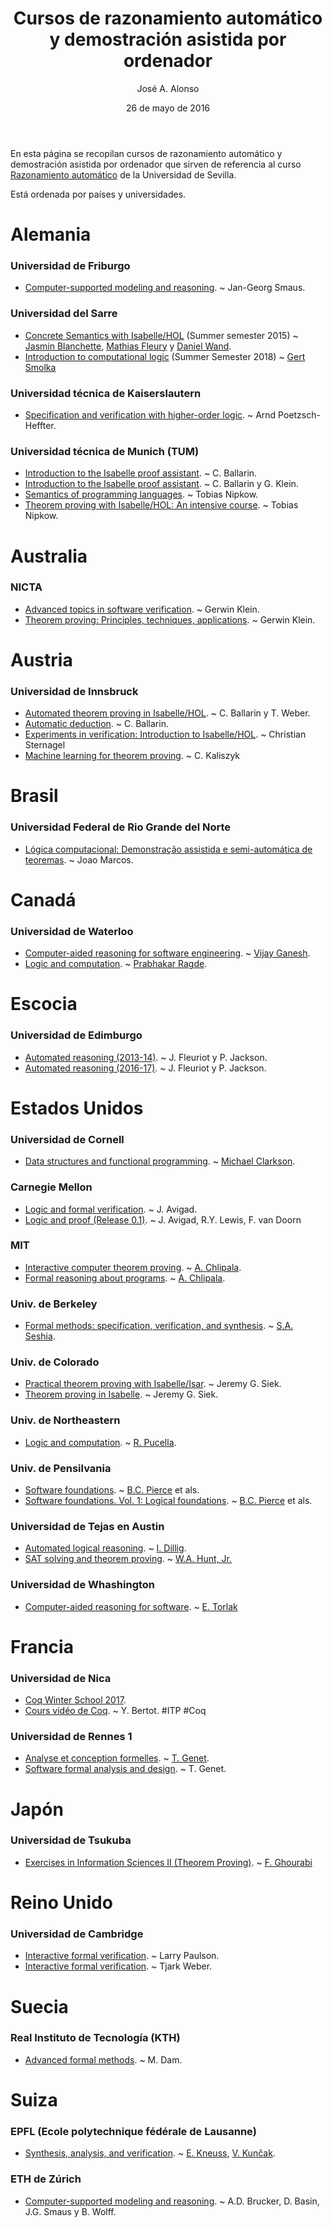 #+TITLE:  Cursos de razonamiento automático y demostración asistida por ordenador
#+AUTHOR: José A. Alonso
#+DATE:   26 de mayo de 2016

En esta página se recopilan cursos de razonamiento automático y demostración
asistida por ordenador que sirven de referencia al curso [[http://www.cs.us.es/~jalonso/cursos/m-ra/][Razonamiento
automático]] de la Universidad de Sevilla.

Está ordenada por países y universidades.

* Alemania

*** Universidad de Friburgo
+ [[http://www.informatik.uni-freiburg.de/~ki/teaching/ws0910/csmr/lecture.html][Computer-supported modeling and reasoning]]. ~ Jan-Georg Smaus.

*** Universidad del Sarre
+ [[http://people.mpi-inf.mpg.de/~jblanche/cswi/ss2015/][Concrete Semantics with Isabelle/HOL]] (Summer semester 2015) ~
  [[http://people.mpi-inf.mpg.de/~jblanche/][Jasmin Blanchette]], [[http://perso.eleves.ens-rennes.fr/~mfleur01/][Mathias Fleury]] y [[http://people.mpi-inf.mpg.de/~dwand/][Daniel Wand]].
+ [[https://courses.ps.uni-saarland.de/icl_18/][Introduction to computational logic]] (Summer Semester 2018) ~
  [[http://www.ps.uni-saarland.de/~smolka/][Gert Smolka]]

*** Universidad técnica de Kaiserslautern
+ [[https://softech.cs.uni-kl.de/homepage/de/teaching/SVHOL14/][Specification and verification with higher-order logic]]. ~ Arnd
  Poetzsch-Heffter.

*** Universidad técnica de Munich (TUM)
+ [[http://www4.in.tum.de/~ballarin/belgrade08-tut][Introduction to the Isabelle proof assistant]]. ~ C. Ballarin. 
+ [[http://isabelle.in.tum.de/coursematerial/IJCAR04][Introduction to the Isabelle proof assistant]]. ~ C. Ballarin y G. Klein.
+ [[http://www4.informatik.tu-muenchen.de/~nipkow/semantics][Semantics of programming languages]]. ~ Tobias Nipkow.
+ [[http://isabelle.in.tum.de/coursematerial/PSV2009-1][Theorem proving with Isabelle/HOL: An intensive course]]. ~ Tobias Nipkow.

* Australia

*** NICTA
+ [[http://www.cse.unsw.edu.au/~cs4161/index.html][Advanced topics in software verification]]. ~ Gerwin Klein.
+ [[http://www.cse.unsw.edu.au/~kleing/teaching/thprv-04][Theorem proving: Principles, techniques, applications]]. ~ Gerwin Klein.

* Austria

*** Universidad de Innsbruck
+ [[http://cl-informatik.uibk.ac.at/teaching/ws06/atp/introduction.php][Automated theorem proving in Isabelle/HOL]]. ~ C. Ballarin y T. Weber.
+ [[http://cl-informatik.uibk.ac.at/teaching/ss08/atp/introduction.php][Automatic deduction]]. ~ C. Ballarin.
+ [[http://cl-informatik.uibk.ac.at/teaching/ss11/eve/content.php][Experiments in verification: Introduction to Isabelle/HOL]]. ~ Christian
  Sternagel
+ [[http://cl-informatik.uibk.ac.at/teaching/ss18/mltp/content.php][Machine learning for theorem proving]]. ~ C. Kaliszyk

* Brasil

*** Universidad Federal de Rio Grande del Norte
+ [[http://www.dimap.ufrn.br/~jmarcos/courses/LC/Ementa.htm][Lógica computacional: Demonstração assistida e semi-automática de
  teoremas]]. ~ Joao Marcos. 

* Canadá

*** Universidad de Waterloo
+ [[https://ece.uwaterloo.ca/%7Evganesh/TEACHING/F2013/SATSMT/index.html][Computer-aided reasoning for software engineering]]. ~ [[https://ece.uwaterloo.ca/~vganesh/][Vijay Ganesh]].
+ [[https://cs.uwaterloo.ca/~plragde/245/summs/index.html][Logic and computation]]. ~ [[https://cs.uwaterloo.ca/~plragde][Prabhakar Ragde]].

* Escocia

*** Universidad de Edimburgo
+ [[http://www.inf.ed.ac.uk/teaching/courses/ar/slides][Automated reasoning (2013-14)]]. ~ J. Fleuriot y P. Jackson.
+ [[http://www.inf.ed.ac.uk/teaching/courses/ar][Automated reasoning (2016-17)]]. ~ J. Fleuriot y P. Jackson.

* Estados Unidos

*** Universidad de Cornell
+ [[https://www.cs.cornell.edu/courses/cs3110/2017fa/][Data structures and functional programming]]. ~ [[https://www.cs.cornell.edu/~clarkson/][Michael Clarkson]].

*** Carnegie Mellon
+ [[http://www.phil.cmu.edu/~avigad/formal][Logic and formal verification]]. ~ J. Avigad.
+ [[http://leanprover.github.io/logic_and_proof][Logic and proof (Release 0.1)]]. ~ J. Avigad, R.Y. Lewis, F. van Doorn

*** MIT
+ [[http://stellar.mit.edu/S/course/6/fa11/6.892/][Interactive computer theorem proving]]. ~ [[http://adam.chlipala.net/][A. Chlipala]].
+ [[https://frap.csail.mit.edu/main][Formal reasoning about programs]]. ~ [[http://adam.chlipala.net/][A. Chlipala]].

*** Univ. de Berkeley
+ [[https://people.eecs.berkeley.edu/~sseshia/219c/index.html][Formal methods: specification, verification, and synthesis]]. ~ [[http://www.eecs.berkeley.edu/~sseshia][S.A. Seshia]].

*** Univ. de Colorado
+ [[https://web.archive.org/web/20130423125039/http://www.cs.colorado.edu/~siek/7000/spring07/][Practical theorem proving with Isabelle/Isar]]. ~ Jeremy G. Siek.
+ [[http://ecee.colorado.edu/~siek/ecen5013/spring11][Theorem proving in Isabelle]]. ~ Jeremy G. Siek.

*** Univ. de Northeastern
+ [[http://www.ccs.neu.edu/home/riccardo/courses/csu290-sp09/index.html][Logic and computation]]. ~ [[http://www.ccs.neu.edu/home/riccardo/index.html][R. Pucella]].

*** Univ. de Pensilvania
+ [[http://www.cis.upenn.edu/~bcpierce/sf/current/index.html][Software foundations]]. ~ [[http://www.cis.upenn.edu/~bcpierce/][B.C. Pierce]] et als.
+ [[https://softwarefoundations.cis.upenn.edu/lf-current/index.html][Software foundations. Vol. 1: Logical foundations]]. ~ [[http://www.cis.upenn.edu/~bcpierce/][B.C. Pierce]] et als.

*** Universidad de Tejas en Austin
+ [[http://www.cs.utexas.edu/~isil/cs395t][Automated logical reasoning]]. ~ [[http://www.cs.utexas.edu/~isil][I. Dillig]]. 
+ [[http://www.cs.utexas.edu/~hunt/class/2015-fall/cs395t/index.html][SAT solving and theorem proving]]. ~ [[http://www.cs.utexas.edu/~hunt][W.A. Hunt, Jr.]]

*** Universidad de Whashington
+ [[https://courses.cs.washington.edu/courses/cse507/17wi/calendar.html][Computer-aided reasoning for software]]. ~ [[https://homes.cs.washington.edu/~emina/][E. Torlak]] 

* Francia

*** Universidad de Nica
+ [[https://team.inria.fr/marelle/en/coq-winter-school-2017/][Coq Winter School 2017]].
+ [[https://www-sop.inria.fr/members/Yves.Bertot/videos-coq/index.html][Cours vidéo de Coq]]. ~ Y. Bertot. #ITP #Coq

*** Universidad de Rennes 1
+ [[http://www.irisa.fr/celtique/genet/ACF/][Analyse et conception formelles]]. ~ [[http://www.irisa.fr/celtique/genet][T. Genet]].
+ [[http://www.irisa.fr/celtique/genet/ACF][Software formal analysis and design]]. ~ T. Genet.

* Japón

*** Universidad de Tsukuba 
+ [[http://ghourabi.net/TP16.html][Exercises in Information Sciences II (Theorem Proving)]]. ~ [[https://www.researchgate.net/profile/Fadoua_Ghourabi][F. Ghourabi]]

* Reino Unido

*** Universidad de Cambridge
+ [[http://www.cl.cam.ac.uk/teaching/0910/L21][Interactive formal verification]]. ~ Larry Paulson.
+ [[http://www.cl.cam.ac.uk/teaching/1011/L21][Interactive formal verification]]. ~ Tjark Weber.

* Suecia

*** Real Instituto de Tecnología (KTH)
+ [[http://www.csc.kth.se/utbildning/kth/kurser/DD2453/aform07][Advanced formal methods]]. ~ M. Dam.

* Suiza

*** EPFL (Ecole polytechnique fédérale de Lausanne)
+ [[http://lara.epfl.ch/w/sav13:top][Synthesis, analysis, and verification]]. ~ [[https://people.epfl.ch/etienne.kneuss][E. Kneuss]], [[http://lara.epfl.ch/~kuncak/][V. Kunčak]].

*** ETH de Zúrich
+ [[http://archiv.infsec.ethz.ch/education/permanent/csmr.html][Computer-supported modeling and reasoning]]. ~ A.D. Brucker, D. Basin,
  J.G. Smaus y B. Wolff.


